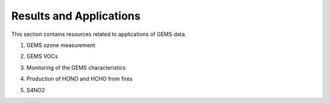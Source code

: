 Results and Applications
===========================================
This section contains resources related to applications of GEMS data.

.. pdf-include:: source/_static/GEMS ozone measurement.pdf
  :width: 40%
   :height: 200px
.. raw:: html

   <a href="_static/GEMS ozone measurement.pdf" download>
1. GEMS ozone measurement

.. pdf-include:: source/_static/GEMS VOCs.pdf
  :width: 40%
   :height: 200px
.. raw:: html

   <a href="_static/GEMS VOCs" download>
2. GEMS VOCs

.. pdf-include:: source/_static/Monitoring of the GEMS characteristics .pdf
  :width: 40%
   :height: 200px
.. raw:: html

   <a href="_static/Monitoring of the GEMS characteristics .pdf" download>
3. Monitoring of the GEMS characteristics

.. pdf-include:: source/_static/Production of HONO and HCHO from fires.pdf
  :width: 40%
   :height: 200px
.. raw:: html

   <a href="_static/Production of HONO and HCHO from fires.pdf" download>
4. Production of HONO and HCHO from fires

.. pdf-include:: source/_static/S4NO2.pdf
  :width: 40%
   :height: 200px
.. raw:: html

   <a href="_static/S4NO2.pdf" download>
5. S4NO2